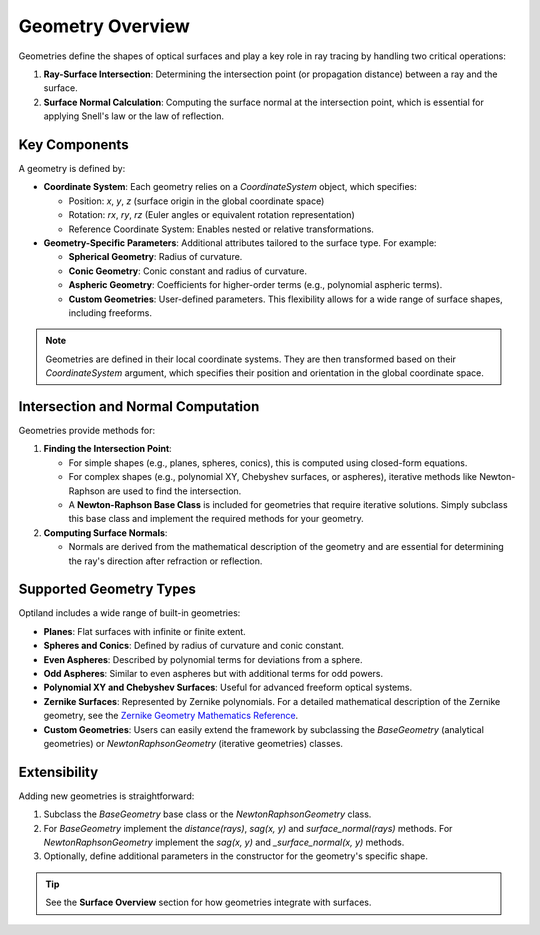 Geometry Overview
=================

Geometries define the shapes of optical surfaces and play a key role in ray tracing by handling two critical operations:

1. **Ray-Surface Intersection**: Determining the intersection point (or propagation distance) between a ray and the surface.
2. **Surface Normal Calculation**: Computing the surface normal at the intersection point, which is essential for applying Snell's law or the law of reflection.

Key Components
--------------

A geometry is defined by:

- **Coordinate System**: Each geometry relies on a `CoordinateSystem` object, which specifies:

  - Position: `x`, `y`, `z` (surface origin in the global coordinate space)
  - Rotation: `rx`, `ry`, `rz` (Euler angles or equivalent rotation representation)
  - Reference Coordinate System: Enables nested or relative transformations.

- **Geometry-Specific Parameters**: Additional attributes tailored to the surface type. For example:

  - **Spherical Geometry**: Radius of curvature.
  - **Conic Geometry**: Conic constant and radius of curvature.
  - **Aspheric Geometry**: Coefficients for higher-order terms (e.g., polynomial aspheric terms).
  - **Custom Geometries**: User-defined parameters. This flexibility allows for a wide range of surface shapes, including freeforms.

.. note::
    Geometries are defined in their local coordinate systems. They are then transformed based on their `CoordinateSystem` argument, which specifies their position and orientation in the global coordinate space.

Intersection and Normal Computation
-----------------------------------

Geometries provide methods for:

1. **Finding the Intersection Point**:

   - For simple shapes (e.g., planes, spheres, conics), this is computed using closed-form equations.
   - For complex shapes (e.g., polynomial XY, Chebyshev surfaces, or aspheres), iterative methods like Newton-Raphson are used to find the intersection.
   - A **Newton-Raphson Base Class** is included for geometries that require iterative solutions. Simply subclass this base class and implement the required methods for your geometry.

2. **Computing Surface Normals**:

   - Normals are derived from the mathematical description of the geometry and are essential for determining the ray's direction after refraction or reflection.

Supported Geometry Types
------------------------

Optiland includes a wide range of built-in geometries:

- **Planes**: Flat surfaces with infinite or finite extent.
- **Spheres and Conics**: Defined by radius of curvature and conic constant.
- **Even Aspheres**: Described by polynomial terms for deviations from a sphere.
- **Odd Aspheres**: Similar to even aspheres but with additional terms for odd powers.
- **Polynomial XY and Chebyshev Surfaces**: Useful for advanced freeform optical systems.
- **Zernike Surfaces**: Represented by Zernike polynomials. For a detailed mathematical description of the Zernike geometry, see the `Zernike Geometry Mathematics Reference <https://github.com/HarrisonKramer/optiland/blob/master/docs/references/zernike_description.md>`_.
- **Custom Geometries**: Users can easily extend the framework by subclassing the `BaseGeometry` (analytical geometries) or `NewtonRaphsonGeometry` (iterative geometries) classes.

Extensibility
-------------

Adding new geometries is straightforward:

1. Subclass the `BaseGeometry` base class or the `NewtonRaphsonGeometry` class.
2. For `BaseGeometry` implement the `distance(rays)`, `sag(x, y)` and `surface_normal(rays)` methods. For `NewtonRaphsonGeometry` implement the `sag(x, y)` and `_surface_normal(x, y)` methods.
3. Optionally, define additional parameters in the constructor for the geometry's specific shape.


.. tip::
   See the **Surface Overview** section for how geometries integrate with surfaces.
